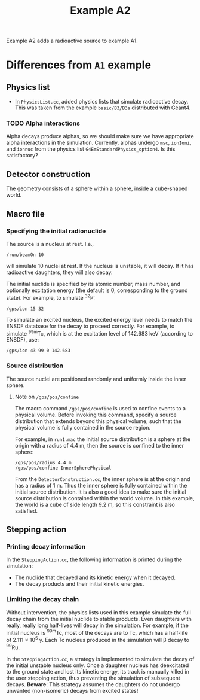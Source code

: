 #+title: Example A2

Example A2 adds a radioactive source to example A1.

* Differences from ~A1~ example

** Physics list

- In ~PhysicsList.cc~, added physics lists that simulate radioactive decay.
  This was taken from the example ~basic/B3/B3a~ distributed with Geant4.

*** TODO Alpha interactions

Alpha decays produce alphas, so we should make sure we have appropriate alpha interactions in the simulation.
Currently, alphas undergo =msc=, =ionIoni=, and =ionnuc= from the physics list =G4EmStandardPhysics_option4=.
Is this satisfactory?

** Detector construction

The geometry consists of a sphere within a sphere, inside a cube-shaped world.

** Macro file

*** Specifying the initial radionuclide

The source is a nucleus at rest.
I.e.,
#+begin_example
/run/beamOn 10
#+end_example
will simulate 10 nuclei at rest.
If the nucleus is unstable, it will decay.
If it has radioactive daughters, they will also decay.

The initial nuclide is specified by its atomic number, mass number, and optionally excitation energy (the default is 0, corresponding to the ground state).
For example, to simulate ^{32}P:
#+begin_example
/gps/ion 15 32  
#+end_example

To simulate an excited nucleus, the excited energy level needs to match the ENSDF database for the decay to proceed correctly.
For example, to simulate ^{99m}Tc, which is at the excitation level of 142.683 keV (according to ENSDF), use:
#+begin_example
/gps/ion 43 99 0 142.683
#+end_example

*** Source distribution

The source nuclei are positioned randomly and uniformly inside the inner sphere.

**** Note on =/gps/pos/confine=

The macro command =/gps/pos/confine= is used to confine events to a physical volume.
Before invoking this command, specify a source distribution that extends beyond this physical volume, such that the physical volume is fully contained in the source region.

For example, in ~run1.mac~ the initial source distribution is a sphere at the origin with a radius of 4.4 m, then the source is confined to the inner sphere:
#+begin_example
/gps/pos/radius 4.4 m  
/gps/pos/confine InnerSpherePhysical
#+end_example
From the ~DetectorConstruction.cc~, the inner sphere is at the origin and has a radius of 1 m. Thus the inner sphere is fully contained within the initial source distribution.
It is also a good idea to make sure the initial source distribution is contained within the world volume. In this example, the world is a cube of side length 9.2 m, so this constraint is also satisfied.

** Stepping action

*** Printing decay information

In the ~SteppingAction.cc~, the following information is printed during the simulation: 
- The nuclide that decayed and its kinetic energy when it decayed.
- The decay products and their initial kinetic energies.

*** Limiting the decay chain

Without intervention, the physics lists used in this example simulate the full decay chain from the initial nuclide to stable products.
Even daughters with really, really long half-lives will decay in the simulation.
For example, if the initial nucleus is ^{99m}Tc, most of the decays are to Tc, which has a half-life of 2.111 $\times$ 10^{5} y. Each Tc nucleus produced in the simulation will \beta decay to ^{99}Ru.

In the ~SteppingAction.cc~, a strategy is implemented to simulate the decay of the initial unstable nucleus only.
Once a daughter nucleus has deexcitated to the ground state and lost its kinetic energy, its track is manually killed in the user stepping action, thus preventing the simulation of subsequent decays.
*Beware*: This strategy assumes the daughters do not undergo unwanted (non-isomeric) decays from excited states!

